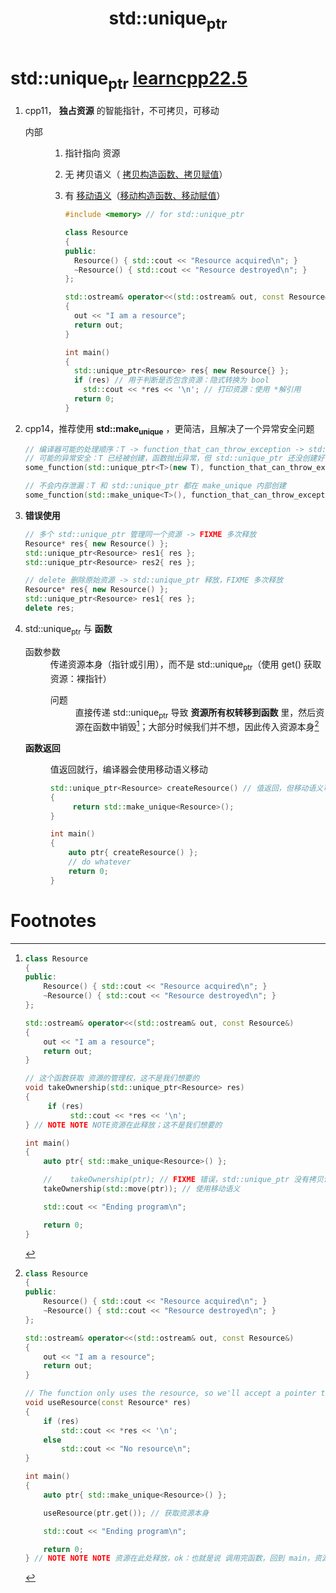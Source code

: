 :PROPERTIES:
:ID:       02ce83ed-31b4-4906-89e4-271bbf432834
:END:
#+title: std::unique_ptr
#+filetags: cpp

* std::unique_ptr [[https://www.learncpp.com/cpp-tutorial/stdunique_ptr/][learncpp22.5]]
1. cpp11， *独占资源* 的智能指针，不可拷贝，可移动
   - 内部 ::
     1) 指针指向 资源
     2) 无 拷贝语义（ [[id:828d1a9b-3ab1-4471-8906-1cf535ea8e7d][拷贝构造函数、拷贝赋值]]）
     3) 有 [[id:0512d335-6d3f-4ebc-9021-88424c326876][移动语义]]（[[id:ac154a46-7700-4286-96aa-a45f8d93c6b6][移动构造函数、移动赋值]]）
   #+begin_src cpp :results output :namespaces std :includes <iostream>
   #include <memory> // for std::unique_ptr

   class Resource
   {
   public:
     Resource() { std::cout << "Resource acquired\n"; }
     ~Resource() { std::cout << "Resource destroyed\n"; }
   };

   std::ostream& operator<<(std::ostream& out, const Resource&)
   {
     out << "I am a resource";
     return out;
   }

   int main()
   {
     std::unique_ptr<Resource> res{ new Resource{} };
     if (res) // 用于判断是否包含资源：隐式转换为 bool
       std::cout << *res << '\n'; // 打印资源：使用 *解引用
     return 0;
   }
   #+end_src

2. cpp14，推荐使用 *std::make_unique* ，更简洁，且解决了一个异常安全问题
   #+begin_src cpp :results output :namespaces std :includes <iostream>
   // 编译器可能的处理顺序：T -> function_that_can_throw_exception -> std::unique_ptr
   // 可能的异常安全：T 已经被创建，函数抛出异常，但 std::unique_ptr 还没创建好，造成内存泄漏
   some_function(std::unique_ptr<T>(new T), function_that_can_throw_exception());

   // 不会内存泄漏：T 和 std::unique_ptr 都在 make_unique 内部创建
   some_function(std::make_unique<T>(), function_that_can_throw_exception());
   #+end_src

3. *错误使用*
   #+begin_src cpp :results output :namespaces std :includes <iostream>
   // 多个 std::unique_ptr 管理同一个资源 -> FIXME 多次释放
   Resource* res{ new Resource() };
   std::unique_ptr<Resource> res1{ res };
   std::unique_ptr<Resource> res2{ res };

   // delete 删除原始资源 -> std::unique_ptr 释放，FIXME 多次释放
   Resource* res{ new Resource() };
   std::unique_ptr<Resource> res1{ res };
   delete res;
   #+end_src


4. std::unique_ptr 与 *函数*
   - 函数参数 :: 传递资源本身（指针或引用），而不是 std::unique_ptr（使用 get() 获取资源：裸指针）
     + 问题 :: 直接传递 std::unique_ptr 导致 *资源所有权转移到函数* 里，然后资源在函数中销毁[fn:1]；大部分时候我们并不想，因此传入资源本身[fn:2]
   - *函数返回* :: 值返回就行，编译器会使用移动语义移动
     #+begin_src cpp :results output :namespaces std :includes <iostream> <memory>
     std::unique_ptr<Resource> createResource() // 值返回，但移动语义可用时，会移动；此处使用 移动语义
     {
          return std::make_unique<Resource>();
     }

     int main()
     {
         auto ptr{ createResource() };
         // do whatever
         return 0;
     }
     #+end_src

* Footnotes
[fn:2]
#+begin_src cpp :results output :namespaces std :includes <iostream> <memory>
class Resource
{
public:
	Resource() { std::cout << "Resource acquired\n"; }
	~Resource() { std::cout << "Resource destroyed\n"; }
};

std::ostream& operator<<(std::ostream& out, const Resource&)
{
	out << "I am a resource";
	return out;
}

// The function only uses the resource, so we'll accept a pointer to the resource, not a reference to the whole std::unique_ptr<Resource>
void useResource(const Resource* res)
{
	if (res)
		std::cout << *res << '\n';
	else
		std::cout << "No resource\n";
}

int main()
{
	auto ptr{ std::make_unique<Resource>() };

	useResource(ptr.get()); // 获取资源本身

	std::cout << "Ending program\n";

	return 0;
} // NOTE NOTE NOTE 资源在此处释放，ok：也就是说 调用完函数，回到 main，资源依旧被 std::unique_ptr 管理着
#+end_src

#+RESULTS:
: Resource acquired
: I am a resource
: Ending program
: Resource destroyed


[fn:1]
#+begin_src cpp :results output :namespaces std :includes <iostream> <memory> <utility>
class Resource
{
public:
	Resource() { std::cout << "Resource acquired\n"; }
	~Resource() { std::cout << "Resource destroyed\n"; }
};

std::ostream& operator<<(std::ostream& out, const Resource&)
{
	out << "I am a resource";
	return out;
}

// 这个函数获取 资源的管理权，这不是我们想要的
void takeOwnership(std::unique_ptr<Resource> res)
{
     if (res)
          std::cout << *res << '\n';
} // NOTE NOTE NOTE资源在此释放；这不是我们想要的

int main()
{
    auto ptr{ std::make_unique<Resource>() };

    //    takeOwnership(ptr); // FIXME 错误，std::unique_ptr 没有拷贝语义
    takeOwnership(std::move(ptr)); // 使用移动语义

    std::cout << "Ending program\n";

    return 0;
}
#+end_src

#+RESULTS:
: Resource acquired
: I am a resource
: Resource destroyed
: Ending program

